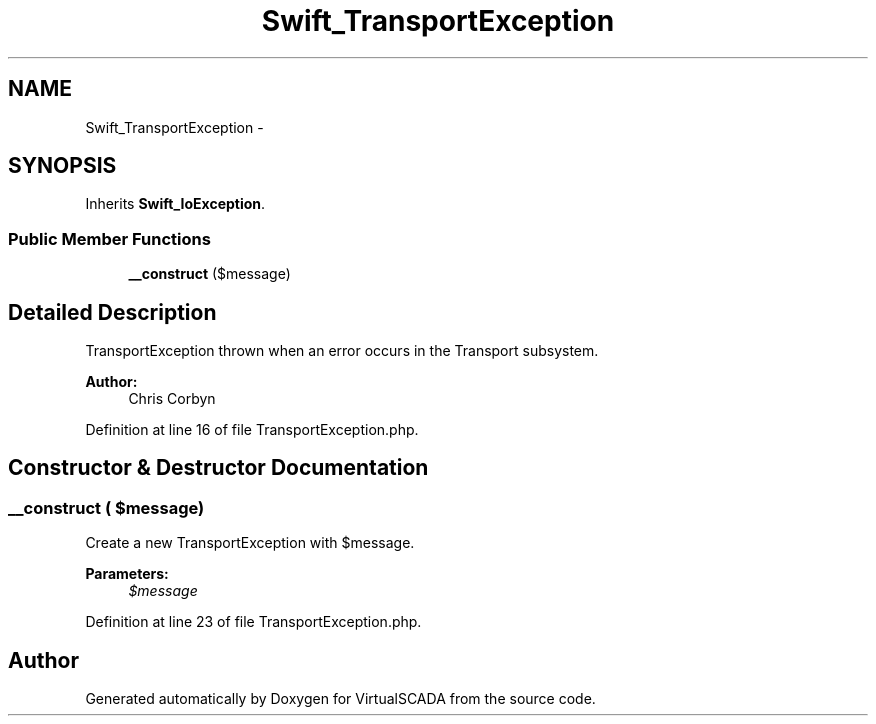 .TH "Swift_TransportException" 3 "Tue Apr 14 2015" "Version 1.0" "VirtualSCADA" \" -*- nroff -*-
.ad l
.nh
.SH NAME
Swift_TransportException \- 
.SH SYNOPSIS
.br
.PP
.PP
Inherits \fBSwift_IoException\fP\&.
.SS "Public Member Functions"

.in +1c
.ti -1c
.RI "\fB__construct\fP ($message)"
.br
.in -1c
.SH "Detailed Description"
.PP 
TransportException thrown when an error occurs in the Transport subsystem\&.
.PP
\fBAuthor:\fP
.RS 4
Chris Corbyn 
.RE
.PP

.PP
Definition at line 16 of file TransportException\&.php\&.
.SH "Constructor & Destructor Documentation"
.PP 
.SS "__construct ( $message)"
Create a new TransportException with $message\&.
.PP
\fBParameters:\fP
.RS 4
\fI$message\fP 
.RE
.PP

.PP
Definition at line 23 of file TransportException\&.php\&.

.SH "Author"
.PP 
Generated automatically by Doxygen for VirtualSCADA from the source code\&.

